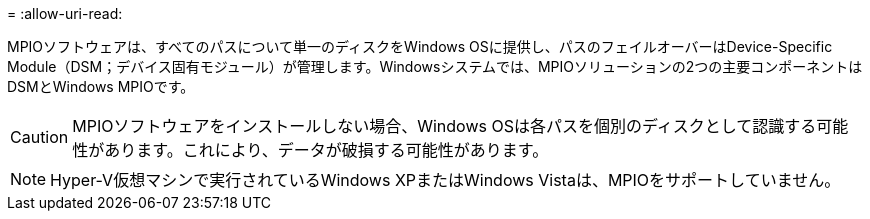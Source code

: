= 
:allow-uri-read: 


MPIOソフトウェアは、すべてのパスについて単一のディスクをWindows OSに提供し、パスのフェイルオーバーはDevice-Specific Module（DSM；デバイス固有モジュール）が管理します。Windowsシステムでは、MPIOソリューションの2つの主要コンポーネントはDSMとWindows MPIOです。


CAUTION: MPIOソフトウェアをインストールしない場合、Windows OSは各パスを個別のディスクとして認識する可能性があります。これにより、データが破損する可能性があります。


NOTE: Hyper-V仮想マシンで実行されているWindows XPまたはWindows Vistaは、MPIOをサポートしていません。
